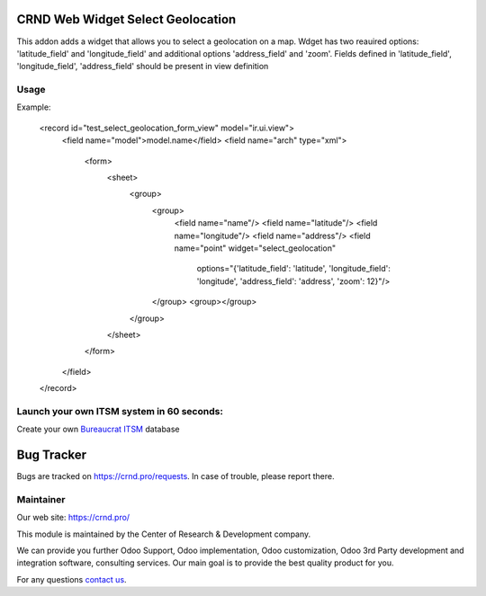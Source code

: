 CRND Web Widget Select Geolocation
==================================

.. |badge2| image:: https://img.shields.io/badge/license-LGPL--3-blue.png
    :target: http://www.gnu.org/licenses/lgpl-3.0-standalone.html
    :alt: License: LGPL-3

.. |badge3| image:: https://img.shields.io/badge/powered%20by-yodoo.systems-00a09d.png
    :target: https://yodoo.systems

.. |badge5| image:: https://img.shields.io/badge/maintainer-CR&D-purple.png
    :target: https://crnd.pro/


|badge2| |badge5|

This addon adds a widget that allows you to select a geolocation on a map. Wdget has two reauired options:
'latitude_field' and 'longitude_field' and additional options 'address_field' and 'zoom'.
Fields defined in 'latitude_field', 'longitude_field', 'address_field' should be present in view definition

Usage
'''''

Example:

    .. code:: xml

    <record id="test_select_geolocation_form_view" model="ir.ui.view">
        <field name="model">model.name</field>
        <field name="arch" type="xml">
            <form>
                <sheet>
                    <group>
                        <group>
                            <field name="name"/>
                            <field name="latitude"/>
                            <field name="longitude"/>
                            <field name="address"/>
                            <field name="point" widget="select_geolocation"
                                    options="{'latitude_field': 'latitude', 'longitude_field': 'longitude', 'address_field': 'address', 'zoom': 12}"/>
                        </group>
                        <group></group>
                    </group>
                </sheet>

            </form>
        </field>
    </record>

Launch your own ITSM system in 60 seconds:
''''''''''''''''''''''''''''''''''''''''''

Create your own `Bureaucrat ITSM <https://yodoo.systems/saas/template/bureaucrat-itsm-demo-data-95>`__ database

|badge3|

Bug Tracker
===========

Bugs are tracked on `https://crnd.pro/requests <https://crnd.pro/requests>`_.
In case of trouble, please report there.


Maintainer
''''''''''
.. image:: https://crnd.pro/web/image/3699/300x140/crnd.png

Our web site: https://crnd.pro/

This module is maintained by the Center of Research & Development company.

We can provide you further Odoo Support, Odoo implementation, Odoo customization, Odoo 3rd Party development and integration software, consulting services. Our main goal is to provide the best quality product for you.

For any questions `contact us <mailto:info@crnd.pro>`__.
